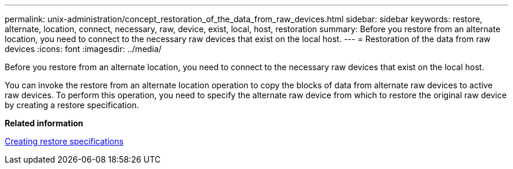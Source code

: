 ---
permalink: unix-administration/concept_restoration_of_the_data_from_raw_devices.html
sidebar: sidebar
keywords: restore, alternate, location, connect, necessary, raw, device, exist, local, host, restoration
summary: Before you restore from an alternate location, you need to connect to the necessary raw devices that exist on the local host.
---
= Restoration of the data from raw devices
:icons: font
:imagesdir: ../media/

[.lead]
Before you restore from an alternate location, you need to connect to the necessary raw devices that exist on the local host.

You can invoke the restore from an alternate location operation to copy the blocks of data from alternate raw devices to active raw devices. To perform this operation, you need to specify the alternate raw device from which to restore the original raw device by creating a restore specification.

*Related information*

xref:task_creating_restore_specifications.adoc[Creating restore specifications]
